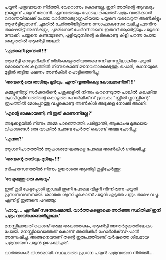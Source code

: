#+BEGIN_COMMENT
.. title: പയ്യൻ പത്രവായന നിർത്തി
.. slug: pathra-vayana
.. date: 2021-05-25 16:45:38 UTC+05:30
.. tags: satire
.. category: Malayalam
.. link: 
.. description:
.. status:
.. type: text
#+END_COMMENT


പയ്യൻ പത്രവായന നിർത്തി. വേറൊന്നും കൊണ്ടല്ല, ഇനി അതിന്റെ ആവശ്യം ഇല്ലെന്ന് പയ്യന്
തോന്നി. എന്നത്തേയും പോലെ കാലത്ത് പത്രം വായിക്കാൻ വരാന്തയിലേക്ക് പോയ വാർത്താത്യാഗ്രഹിയായ പയ്യനെ
വരവേറ്റത് അൺകിളും ആൺട്ടിയുമാണ്. ചുമരിൽ ചേർത്തിയിട്ടിരുന്ന സോഫാകസേര വലിച്ചു ഫാനിനു താഴെയിട്ട്
അൺകിളും, ചുമരിനോട് ചേർന്ന് തന്നെ ഇരുന്ന് ആൺട്ടിയും പയ്യനെ നോക്കി. പയ്യനെ കണ്ടയുടനെ, പുളിയുറുമ്പിന്റെ കടികൊണ്ടു കിളി പറന്നു പോയ ശബ്ദത്തിൽ ആൺട്ടി അലറി:

*'ഏതാണീ ഭ്രാന്തൻ !!!'*

ആൺട്ടി റെട്ടോറിക്കിന് തിരികൊളുത്തിയതാണെന്ന് മനസ്സിലാക്കിയ പയ്യൻ മൊസൈക് കളത്തിൽ നിന്നുകൊണ്ട്
മൗനവതാരമെടുത്തു. പൊരി, കഥനയുടെ മൂട്ടിൽ തട്ടിയ ക്ഷണം അൺകിൾ പൊട്ടിത്തെറിച്ചു:

*'അവന്റെ ഒരു താടിയും മുടിയും. എന്ത് വൃത്തികെട്ട കോലമാണിത് !!!'*

കമ്മ്യൂണിസ്റ്റ് സർക്കാരിന്റെ പശുക്കളിൽ നിന്നും കറന്നെടുത്ത പാലിൽ കലക്കിയ ക്യാപിറ്റലിസത്തിന്റെ കൊഴുത്ത
ഹോർലിക്‌സ് ദ്രാവകം "സ്റ്റീൽ ഗ്ലാസ്സിന്റെ" രൂപത്തിൽ മേശപ്പുറത്തു വച്ചുകൊണ്ടു അൺകിൾ അടുക്കള നോക്കി അലറി:

*'എന്റെ ദാക്ഷായണി, നീ ഇത് കാണുന്നില്ലേ ?'*

അടുക്കളയിൽ നിന്നും അമ്മ പാഞ്ഞെത്തി. പരിഭ്രാന്തി, ആകാംഷ മുതലായ വികാരങ്ങൾ ഒരു വാക്കിൽ ചേരുവ ചേർത്ത് കൊണ്ട് അമ്മ ചോദിച്ചു:

*'എന്താ?'*

ആശനിപാതത്തിൽ ആകാശമേഘങ്ങളെ പോലെ അൺകിൾ ഗർജ്ജിച്ചു:

*'അവന്റെ താടിയും മുടിയും !!!'*

സിംഹാസനത്തിൽ നിന്നും ഉയരാതെ ആൺട്ടി കൂട്ടിചേർത്തു:

*'ദേ മുഖത്തു ഒരു കുരുവും'*

ഇത് കൂടി കേട്ടപ്പോൾ ഇഡലി തുണി പോലെ വിളറി നിന്നിരുന്ന പയ്യൻ പ്രസന്നവദനനായി. ശാന്തത ശ്വസിച്ചുകൊണ്ട്
പയ്യൻ എടുത്ത പത്രം താഴെ വച്ചു. എന്നിട്ട് ഇങ്ങനെ പറഞ്ഞു:

*'ഹാവൂ ... എനിക്ക് സന്തോഷമായി. വാർത്തകളൊക്കെ അറിഞ്ഞ സ്ഥിതിക്ക് ഇനി പത്രം വായിക്കേണ്ടതില്ലലോ.'*

മനസ്സിലായത് കൊണ്ട് അമ്മ അകത്തേക്കും, ആൺട്ടി അന്തർമുഖത്തിലേക്കും പോയി. മനസ്സിലാവാത്തത് കൊണ്ട് അൺകിൾ
ഹോർലിക്‌സ്-പാൽ അന്വേഷിച്ചു. അങ്ങനെയാണ് തന്റെ ഇരുപത്തിരണ്ട് വർഷത്തെ ശീലമായ പത്രവായന പയ്യൻ ഉപേക്ഷിച്ചത്.

വാർത്തകൾ വിശദമായി. സ്ഥലത്തെ പ്രധാന പയ്യൻ പത്രവായന നിർത്തി....
